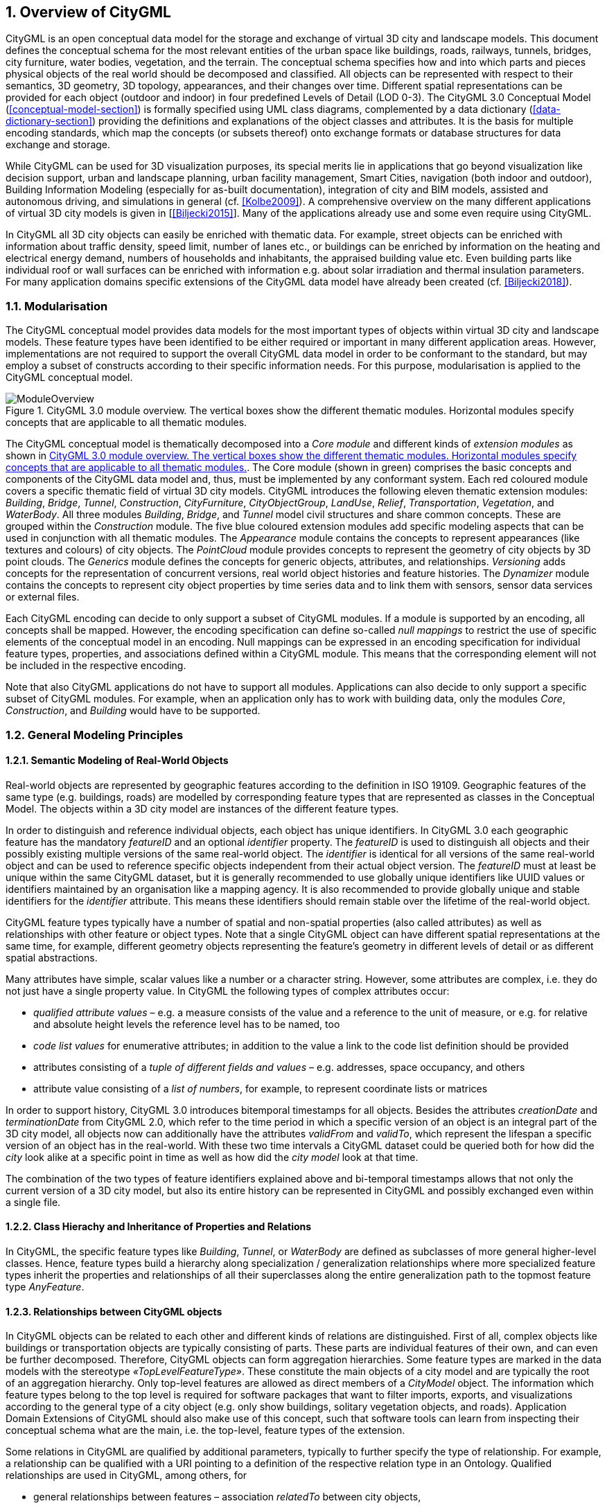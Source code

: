:sectnums:

[[overview-section]]
== Overview of CityGML

CityGML is an open conceptual data model for the storage and exchange of virtual 3D city and landscape models. This document defines the conceptual schema for the most relevant entities of the urban space like buildings, roads, railways, tunnels, bridges, city furniture, water bodies, vegetation, and the terrain. The conceptual schema specifies how and into which parts and pieces physical objects of the real world should be decomposed and classified. All objects can be represented with respect to their semantics, 3D geometry, 3D topology, appearances, and their changes over time. Different spatial representations can be provided for each object (outdoor and indoor) in four predefined Levels of Detail (LOD 0-3). The CityGML 3.0 Conceptual Model (<<conceptual-model-section>>) is formally specified using UML class diagrams, complemented by a data dictionary (<<data-dictionary-section>>) providing the definitions and explanations of the object classes and attributes. It is the basis for multiple encoding standards, which map the concepts (or subsets thereof) onto exchange formats or database structures for data exchange and storage.

While CityGML can be used for 3D visualization purposes, its special merits lie in applications that go beyond visualization like decision support, urban and landscape planning, urban facility management, Smart Cities, navigation (both indoor and outdoor), Building Information Modeling (especially for as-built documentation), integration of city and BIM models, assisted and autonomous driving, and simulations in general (cf. <<Kolbe2009>>). A comprehensive overview on the many different applications of virtual 3D city models is given in [<<Biljecki2015>>]. Many of the applications already use and some even require using CityGML.

In CityGML all 3D city objects can easily be enriched with thematic data. For example, street objects can be enriched with information about traffic density, speed limit, number of lanes etc., or buildings can be enriched by information on the heating and electrical energy demand, numbers of households and inhabitants, the appraised building value etc. Even building parts like individual roof or wall surfaces can be enriched with information e.g. about solar irradiation and thermal insulation parameters. For many application domains specific extensions of the CityGML data model have already been created (cf. <<Biljecki2018>>).

[[overview-section-modularisation]]
=== Modularisation

The CityGML conceptual model provides data models for the most important types of objects within virtual 3D city and landscape models. These feature types have been identified to be either required or important in many different application areas. However, implementations are not required to support the overall CityGML data model in order to be conformant to the standard, but may employ a subset of constructs according to their specific information needs. For this purpose, modularisation is applied to the CityGML conceptual model.

[[figure-moduleoverview]]
.CityGML 3.0 module overview. The vertical boxes show the different thematic modules. Horizontal modules specify concepts that are applicable to all thematic modules.
image::images/ModuleOverview.png[]

The CityGML conceptual model is thematically decomposed into a _Core module_ and different kinds of _extension modules_ as shown in <<figure-moduleoverview>>. The Core module (shown in green) comprises the basic concepts and components of the CityGML data model and, thus, must be implemented by any conformant system. Each red coloured module covers a specific thematic field of virtual 3D city models. CityGML introduces the following eleven thematic extension modules: _Building_, _Bridge_, _Tunnel_, _Construction_, _CityFurniture_, _CityObjectGroup_, _LandUse_, _Relief_, _Transportation_, _Vegetation_, and _WaterBody_. All three modules _Building_, _Bridge_, and _Tunnel_ model civil structures and share common concepts. These are grouped within the _Construction_ module. The five blue coloured extension modules add specific modeling aspects that can be used in conjunction with all thematic modules. The _Appearance_ module contains the concepts to represent appearances (like textures and colours) of city objects. The _PointCloud_ module provides concepts to represent the geometry of city objects by 3D point clouds. The _Generics_ module defines the concepts for generic objects, attributes, and relationships. _Versioning_ adds concepts for the representation of concurrent versions, real world object histories and feature histories. The _Dynamizer_ module contains the concepts to represent city object properties by time series data and to link them with sensors, sensor data services or external files.

Each CityGML encoding can decide to only support a subset of CityGML modules. If a module is supported by an encoding, all concepts shall be mapped. However, the encoding specification can define so-called _null mappings_ to restrict the use of specific elements of the conceptual model in an encoding. Null mappings can be expressed in an encoding specification for individual feature types, properties, and associations defined within a CityGML module. This means that the corresponding element will not be included in the respective encoding.

Note that also CityGML applications do not have to support all modules. Applications can also decide to only support a specific subset of CityGML modules. For example, when an application only has to work with building data, only the modules _Core_, _Construction_, and _Building_ would have to be supported.

=== General Modeling Principles

[[overview-section-semantic-modeling]]
==== Semantic Modeling of Real-World Objects

Real-world objects are represented by geographic features according to the definition in ISO 19109. Geographic features of the same type (e.g. buildings, roads) are modelled by corresponding feature types that are represented as classes in the Conceptual Model. The objects within a 3D city model are instances of the different feature types.

In order to distinguish and reference individual objects, each object has unique identifiers. In CityGML 3.0 each geographic feature has the mandatory _featureID_ and an optional _identifier_ property. The _featureID_ is used to distinguish all objects and their possibly existing multiple versions of the same real-world object. The _identifier_ is identical for all versions of the same real-world object and can be used to reference specific objects independent from their actual object version. The _featureID_ must at least be unique within the same CityGML dataset, but it is generally recommended to use globally unique identifiers like UUID values or identifiers maintained by an organisation like a mapping agency. It is also recommended to provide globally unique and stable identifiers for the _identifier_ attribute. This means these identifiers should remain stable over the lifetime of the real-world object.

CityGML feature types typically have a number of spatial and non-spatial properties (also called attributes) as well as relationships with other feature or object types. Note that a single CityGML object can have different spatial representations at the same time, for example, different geometry objects representing the feature's geometry in different levels of detail or as different spatial abstractions.

Many attributes have simple, scalar values like a number or a character string. However, some attributes are complex, i.e.  they do not just have a single property value. In CityGML the following types of complex attributes occur:

* _qualified attribute values_ – e.g. a measure consists of the value and a reference to the unit of measure, or e.g. for relative and absolute height levels the reference level has to be named, too
* _code list values_ for enumerative attributes; in addition to the value a link to the code list definition should be provided
* attributes consisting of a _tuple of different fields and values_ – e.g. addresses, space occupancy, and others
* attribute value consisting of a _list of numbers_, for example, to represent coordinate lists or matrices

In order to support history, CityGML 3.0 introduces bitemporal timestamps for all objects. Besides the attributes _creationDate_ and _terminationDate_ from CityGML 2.0, which refer to the time period in which a specific version of an object is an integral part of the 3D city model, all objects now can additionally have the attributes _validFrom_ and _validTo_, which represent the lifespan a specific version of an object has in the real-world. With these two time intervals a CityGML dataset could be queried both for how did the _city_ look alike at a specific point in time as well as how did the _city model_ look at that time.

The combination of the two types of feature identifiers explained above and bi-temporal timestamps allows that not only the current version of a 3D city model, but also its entire history can be represented in CityGML and possibly exchanged even within a single file.

==== Class Hierachy and Inheritance of Properties and Relations

In CityGML, the specific feature types like __Building__, __Tunnel__, or _WaterBody_ are defined as subclasses of more general higher-level classes. Hence, feature types build a hierarchy along specialization / generalization relationships where more specialized feature types inherit the properties and relationships of all their superclasses along the entire generalization path to the topmost feature type __AnyFeature__.

==== Relationships between CityGML objects

In CityGML objects can be related to each other and different kinds of relations are distinguished. First of all, complex objects like buildings or transportation objects are typically consisting of parts. These parts are individual features of their own, and can even be further decomposed. Therefore, CityGML objects can form aggregation hierarchies. Some feature types are marked in the data models with the stereotype _&#171;TopLevelFeatureType&#187;_. These constitute the main objects of a city model and are typically the root of an aggregation hierarchy. Only top-level features are allowed as direct members of a _CityModel_ object. The information which feature types belong to the top level is required for software packages that want to filter imports, exports, and visualizations according to the general type of a city object (e.g. only show buildings, solitary vegetation objects, and roads). Application Domain Extensions of CityGML should also make use of this concept, such that software tools can learn from inspecting their conceptual schema what are the main, i.e. the top-level, feature types of the extension.

Some relations in CityGML are qualified by additional parameters, typically to further specify the type of relationship. For example, a relationship can be qualified with a URI pointing to a definition of the respective relation type in an Ontology. Qualified relationships are used in CityGML, among others, for

* general relationships between features – association _relatedTo_ between city objects,
* user-defined aggregations using _CityObjectGroup_ – this relation allows also for recursive aggregations,
* external references – linking of city objects with corresponding entities from external resources like objects in a cadastre or within a BIM dataset.

The CityGML conceptual model contains many relationships that are specifically defined between certain feature types. For example, there is the _boundary_ relationship from 3D volumetric objects to its thematically differentiated 3D boundary surfaces. Another example is the _generalizesTo_ relation between feature instances that represent objects on different generalisation levels.

In CityGML 3.0 there are new associations to express topologic, geometric, and semantic relations between all kinds of city objects. For example, it can be expressed that two rooms are adjacent or that one interior building installation (like a curtain rail) is overlapping with the spaces of two connected rooms. It can also be expressed that two wall surfaces are parallel and two others are orthogonal. Also distances between objects could be represented explicitly using geometric relations. In addition to spatial relations logical relations can be expressed.

==== Definition of the Semantics for all Classes, Properties, and Relations

The meanings of all elements defined in the CityGML conceptual data model are normatively specified in the data dictionary in <<data-dictionary-section>>.

=== Representation of Spatial Properties

==== Geometry and Topology

Spatial properties of all CityGML feature types are represented using the geometry classes defined in ISO 19107. Spatial representations can have 0-, 1-, 2-, or 3-dimensional extents depending on the respective feature type and Levels of Detail (LOD; the LOD concept is discussed in <<overview-section-levelsofdetail>> and <<geometry-lod-section>>). With only a few exceptions, all geometries must use 3D coordinate values. Besides primitive geometries like single points, curves, surfaces, and solids, CityGML makes use of different kinds of aggregations of geometries like spatial aggregates (_MultiPoint_, _MultiCurve_, _MultiSurface_, _MultiSolid_) and composites (_CompositeCurve_, _CompositeSurface_, _CompositeSolid_). Volumetric shapes are represented in ISO 19107 according to the so-called _Boundary Representation_ (B-Rep, for explanation see <<Foley2002>>) only.

The CityGML conceptual model does not put any restriction on the usage of specific geometry types as defined in ISO 19107. For example, 3D surfaces could be represented in a dataset using 3D polygons, 3D meshes – i.e. as triangulated irregular networks, or by non-uniform rational B-spline surfaces (NURBS). However, an encoding may restrict the usage of geometry types. For example, curved lines like B-splines or clothoids, or curved surfaces like NURBS could be disallowed by explicitly defining _null encodings_ for these concepts in the encoding specification (c.f. <<overview-section-modularisation>> above).

Note that the conceptual schema of ISO 19107 allows that composite geometries can be given by a recursive aggregation for every primitive type of the corresponding dimension. This aggregation schema allows the definition of nested aggregations (hierarchy of components). For example, a building geometry (_CompositeSolid_) can be composed of the house geometry (_CompositeSolid_) and the garage geometry (_Solid_), while the house’s geometry is further decomposed into the roof geometry (_Solid_) and the geometry of the house body (_Solid_). This is illustrated in <<figure-recursiveaggregation>>.

[[figure-recursiveaggregation]]
.Recursive aggregation of objects and geometries in CityGML (graphic: IGG Uni Bonn).
image::images/RecursiveAggregation.png[]

While CityGML does not employ the topology classes from ISO 19107, topological relations between geometries can be established by sharing geometries (typically parts of the boundary) between different geometric objects. One part of real-world space can be represented only once by a geometry object and is referenced by all features or more complex geometries which are defined or bounded by this geometry object. Thus redundancy can be avoided and explicit topological relations between parts are maintained.

Basically, there are three cases for sharing geometries: First, two different semantic objects may be spatially represented by the same geometry object. For example, if a foot path is both a transportation feature and a vegetation feature, the surface geometry defining the path is referenced both, by the transportation object and by the vegetation object. Second, a geometry object may be shared between a feature and another geometry. A geometry defining a wall of a building may be referenced twice: by the solid geometry defining the geometry of the building, and by the wall feature. Third, two geometries may reference the same geometry, which is in the boundary of both. For example, a building and an adjacent garage may be represented by two solids. The surface describing the area where both solids touch may be represented only once and it is referenced by both solids. As it can be seen from <<figure-recursiveaggregation>>, this requires partitioning of the respective surfaces. In general, B-Rep only considers visible surfaces. However, to make topological adjacency explicit and to allow the possibility of deletion of one part of a composed object without leaving holes in the remaining aggregate touching elements are included. Whereas touching is allowed, permeation of objects is not in order to avoid the multiple representation of the same space.

Another example for sharing geometry objects that are members of the boundaries in different higher-dimensional geometry objects is the sharing of point geometries or curve geometries, which make up the outer and inner boundaries of a polygon. This would allow that each point is only represented once, and different polygons could reference this point geometry. The same applies to the representation of curves for transportation objects like roads, whose end points could be shared e.g. between different road segments to topologically connect them.

Note that the use of topology in CityGML datasets by sharing geometries is optional. Furthermore, an encoding of the CityGML conceptual model might restrict the usage of shared geometries. For example, it might only be allowed to share identical (support) points from different 3D polygons or only entire polygons can be shared between touching solids (like shown in <<figure-recursiveaggregation>>).

==== Prototypic Objects / Scene Graph Concepts

In CityGML, objects of equal shape like trees and other vegetation objects, traffic lights and traffic signs can be represented as prototypes which are instantiated multiple times at different locations (see <<figure-prototypicshapes>>). The geometry of prototypes is defined in local coordinate systems. Every instance is represented by a reference to the prototype, a base point in the world coordinate reference system and a transformation matrix that facilitates scaling, rotation, and translation of the prototype. The principle is adopted from the concept of scene graphs used in computer graphics standards like X3D and COLLADA. Since the ISO 19107 geometry model does not provide support for scene graph concepts, the CityGML class ImplicitGeometry has been introduced (for further description see <<space-concepts-section>>). The prototype geometry can be represented using ISO 19107 geometry objects or by referencing an external file containing the geometry in another data format like X3D or COLLADA.

[[figure-prototypicshapes]]
.Examples of prototypic shapes (source: Rheinmetall Defence Electronics).
image::images/PrototypicShapes.png[]

==== Point Cloud Representation

In addition to the spatial representations defined in the Core module, the geometry of physical spaces and of thematic surfaces can now also be provided by 3D point clouds using MultiPoint geometry. This allows, for example, to spatially represent the building hull, a room within a building or a single wall surface just by a point cloud. All thematic feature types including transportation objects, vegetation, city furniture, etc. can be spatially represented by point clouds, too. In this way, the ClearanceSpace of a road or railway could, for instance, be modelled directly from the result of a mobile laser scanning campaign. Point clouds can either be included in a CityGML dataset or just reference an external file of some common types such as LAS or LAZ.

==== Coordinate Reference Systems

CityGML is about 3D city and landscape models. This means that nearly all geometries use 3D coordinates, where each single point and also the points defining the boundaries of surfaces and solids have three coordinate values (x,y,z) each. Coordinates always have to be given with respect to a coordinate reference system (CRS) that relates them unambiguously with a specific position on Earth. In contrast to CAD or BIM each 3D point is absolutely georeferenced, which makes CityGML especially suitable to represent geographically large extended structures like airports, railways, bridges, dams, where the Earth curvature has a significant effect on the object’s geometry (for further explanations see <<Kaden2017>>).

In most CRS the (x,y) coordinates refer to the horizontal position of a point on the Earth’s surface. The z coordinate typically refers to the vertical height over (or under) the reference surface. Note that it depends on the chosen CRS whether x and y are given as angular values like latitude and longitude or as distance values in meters or feet. In general, all kinds of 3D coordinate reference systems (CRS) according to ISO 19111 can be used. This includes global as well as national reference systems using geocentric, geodetic, or projected coordinate systems.

[[overview-section-coremodel]]
=== CityGML Core Model: Space Concept, Levels of Detail, Special Spatial Types

==== Spaces and Space Boundaries

In CityGML 3.0, a clear semantic distinction of spatial features is introduced by mapping all city objects onto the semantic concepts of spaces and space boundaries. A Space is an entity of volumetric extent in the real world. Buildings, water bodies, trees, rooms, and traffic spaces are examples for such entities with volumetric extent. A Space Boundary is an entity with areal extent in the real world. Space Boundaries delimit and connect Spaces. Examples are the wall surfaces and roof surfaces that bound a building; the water surface as boundary between the water body and air; the road surface as boundary between the ground and the traffic space; or the digital terrain model representing the space boundary between the over- and underground space.

To obtain a more precise definition of spaces, they are further subdivided into physical spaces and logical spaces. Physical spaces are spaces that are fully or partially bounded by physical objects. Buildings and rooms, for instance, are physical spaces as they are bounded by walls and slabs. Traffic spaces of roads are physical spaces as they are bounded by road surfaces against the ground. Logical spaces, in contrast, are spaces that are not necessarily bounded by physical objects, but are defined according to thematic considerations. Depending on the application, logical spaces can also be bounded by non-physical, i.e. virtual boundaries and they can represent aggregations of physical spaces. A building unit, for instance, is a logical space as it aggregates specific rooms to flats, the rooms being the physical spaces that are bounded by wall surfaces, whereas the aggregation as a whole is being delimited by a virtual boundary. Other examples are city districts which are bounded by virtual vertically extruded administrative boundaries; public spaces vs. Security zones in airports; or city zones with specific regulations stemming from urban planning. The definition of physical and logical spaces and of corresponding physical and virtual boundaries is in line with the discussion in [<<Smith2000>>] on the difference between bona fide and fiat boundaries to bound objects. Bona fide boundaries are physical boundaries; they correspond to the physical boundaries of physical spaces in CityGML 3.0. In contrast, fiat boundaries are man-made boundaries; they are equivalent to the virtual boundaries of logical spaces.

Physical spaces, in turn, are further classified into occupied spaces and unoccupied spaces. Occupied spaces represent physical volumetric objects that occupy space in the urban environment. Examples for occupied spaces are buildings, bridges, trees, city furniture, and water bodies. Occupying space means that some space is blocked by these volumetric objects; for instance, the space blocked by the building in <<figure-occupiedandunoccupiedspaces>> cannot be used any more for driving through this space or placing a tree on that space. In contrast, unoccupied spaces represent physical volumetric entities that do not occupy space in the urban environment, i.e. no space is blocked by these volumetric objects. Examples for unoccupied spaces are building rooms and traffic spaces. There is a risk of misunderstanding the term OccupiedSpace. However, we decided to use the term anyway, as it is established in the field of robotics for over three decades [<<Elfes1989>>]. The navigation of mobile robots makes use of a so-called occupancy map that marks areas that are occupied by matter and, thus, are not navigable for robots.

[[figure-occupiedandunoccupiedspaces]]
.Occupied and unoccupied spaces
image::images/OccupiedAndUnoccupiedSpaces.png[]

The new space concept offers several advantages:

* In CityGML 3.0, all geometric representations are defined in the Core module only. This makes (a) data models of the thematic modules simpler as they no longer need to be associated directly with the geometry classes, and (b) implementation easier as all spatial concepts have only to be implemented once in the Core module and all thematic modules like Building, Relief, WaterBody, etc. are inheriting them.
* The space concept supports the expression of explicit topological, geometrical, and thematic relations between spaces and spaces, spaces and space boundaries, and space boundaries and space boundaries. Thus, implementing the checking of geometric-topological consistency will become easier, because most checks can be expressed and performed on the CityGML Core module and then automatically apply to all thematic modules
* For the analysis of navigable spaces (e.g. to generate IndoorGML data from CityGML) algorithms can be defined on the level of the Core module. These algorithms will then work with all CityGML feature classes and also ADEs as they are derived from the Core. The same is true for other applications of 3D city models listed in [<<Biljecki2015>>] such as visibility analyses including shadow casting or solar irradiation analyses.
* Practitioners and developers do not see much of the space concept, because the space and space boundary classes are just abstract classes. Only elements representing objects from concrete subclasses such as Building, BuildingRoom, or TrafficSpace will appear in CityGML data sets.

==== Modeling City Objects by the Composition of Spaces

Semantic objects in CityGML are often composed of parts, i.e. they form multi-level aggregation hierarchies. This also holds for semantic objects representing occupied and unoccupied spaces. In general, two types of compositions can be distinguished:

. *Spatial partitioning*: Semantic objects of either the space type OccupiedSpace or UnoccupiedSpace are subdivided into different parts that are of the same space type as the parent object. Examples are Buildings that can be subdivided into BuildingParts, or Buildings that are partitioned into ConstructiveElements. Buildings as well as BuildingParts and constructiveElements represent OccupiedSpaces. Similarly, Roads can be subdivided into TrafficSpaces and AuxiliaryTrafficSpaces, all objects being UnoccupiedSpaces.
. *Nesting of alternating space types*: Semantic objects of one space type contain objects that are of the opposite space type as the parent object. Examples are Buildings (OccupiedSpace) that contain BuildingRooms (UnoccupiedSpace), BuildingRooms (UnoccupiedSpace) that contain Furniture (OccupiedSpace), and Roads (UnoccupiedSpace) that contain CityFurniture (OccupiedSpace). The categorization of a semantic object into occupied or unoccupied takes place at the level of the object in relation to the parent object. A building is part of a city model; thus, in the first place it occupies urban space within a city. As long as the interior of the building is not modelled in detail, the space covered by the building needs to be considered as occupied and only viewable from the outside. To make the building accessible inside, voids need to be added to the building in the form of building rooms. The rooms add free space to the building interior, i.e. the OccupiedSpace contains now some UnoccupiedSpace. The free space inside the building can, in turn, contain objects that occupy space again, such as furniture or installations. In contrast, roads also occupy urban space in the city; however, this space is initially unoccupied as it is accessible by cars, pedestrian, or cyclists. Adding traffic signs or other city furniture objects to the free space results in specific sections of the road becoming occupied by these objects. Thus, one can also say that occupied spaces are mostly filled with matter; whereas, unoccupied spaces are mostly free of matter and, thus, realise free spaces.

==== Rules for Surface Orientations of OccupiedSpaces and UnoccupiedSpaces

The classification of feature types into OccupiedSpace and UnoccupiedSpace also defines the semantics of the geometries attached to the respective features. For OccupiedSpaces, the attached geometries describe volumes that are (mostly) physically occupied. For UnoccupiedSpaces, the attached geometries describe (or bound) volumes that are (mostly) physically unoccupied. This also has an impact on the required orientation of surface normals for attached thematic surfaces. For OccupiedSpaces, the normal vectors of thematic surfaces must point in the same direction as the surfaces of the outer shell of the volume. For UnoccupiedSpaces, the normal vectors of thematic surfaces must point in the opposite direction as the surfaces of the outer shell of the volume. This means that from the perspective of an observer of a city scene, the surface normals must always be directed towards the observer. In the case of OccupiedSpaces (e.g. Buildings, Furniture), the observer must be located outside the OccupiedSpace for the surface normals being directed towards the observer; whereas in the case of UnoccupiedSpaces (e.g. Rooms, Roads), the observer is typically inside the UnoccupiedSpace.

[[overview-section-levelsofdetail]]
==== Levels of Detail (LOD)

CityGML differentiates four consecutive Levels of Detail (LOD 0-3), where objects become more detailed with increasing LOD regarding their geometry. CityGML datasets can - but do not have to - contain multiple geometries for each object in different LODs simultaneously. The LOD concept facilitates multi-scale modeling, i.e. having varying degrees of spatial abstractions that are appropriate for different applications or visualizations.

The classification of real-world objects into spaces and space boundaries is solely based on the semantics of these objects and not on their used geometry type, as CityGML 3.0 allows various geometrical representations for objects. A building, for instance, can be spatially represented by a 3D solid (e.g. in LOD1), but at the same time, the real-world geometry can also be abstracted by a single point, footprint or roofprint (LOD0), or by a 3D mesh (LOD3). The outer shell of the building may also be semantically decomposed into wall, roof, and ground surfaces. <<figure-buildinglods>> shows different representations of the same real-world building object in different geometric LODs (and appearances).

[[figure-buildinglods]]
.Representation of the same real-world building in the Levels of Detail 0-3.
image::images/BuildingLODs.png[]

The biggest changes between CityGML 3.0 and earlier versions are that

. LOD4 was dropped, because now all feature types can have outdoor and indoor elements in LODs 0-3 (for those city objects where it makes sense like buildings, tunnels, or bridges). This means that the outside shell e.g. of a building could be spatially represented in LOD2 and the indoor elements like rooms, doors, hallways, stairs etc. in LOD1. CityGML can now be used to represent building floor plans, which are LOD0 representations of building interiors (cf. <<Konde2018>>). It is even possible to model the outside shell of a building in LOD1, while representing the interior structure in LOD2 or 3. <<figure-floorplan>> shows different indoor/outdoor representations of a building. Details on the changes to the CityGML LOD concept are provided in [<<Löwner2016>>].
. Levels of Detail are no longer associated with the degree of semantic decomposition of city objects and refer to the spatial representations only. This means that, for example, buildings can have thematic surfaces (like WallSurface, GroundSurface) also in LODs 0 and 1 and windows and doors can be represented in all LODs 0-3. In CityGML 2.0 or earlier thematic surfaces were only allowed starting from LOD2, openings like doors and windows starting from LOD3, and interior rooms and furniture only in LOD4.
. In CityGML 3.0 the geometry representations were moved from the thematic modules to the _Core_ module and are now associated with the semantic concepts of _Spaces_ and _Space Boundaries_. This led to a significant simplification of the data models of the thematic modules. Since all feature types in the thematic modules are defined as subclasses of the space and space boundary classes, they automatically inherit the geometry classes and, thus, no longer require direct associations with them. This also led to a harmonized LOD representation over all CityGML feature types.
. If new feature types are defined in application domain extensions (ADEs) based on the abstract Space and Space Boundary classes from the Core module, they automatically inherit the spatial representations and the LOD concept.

[[figure-floorplan]]
.Floor plan representation (LOD0) of a building (left), combined LOD2 indoor and outdoor representation (right). Image adopted from <<Löwner2016>>.
image::images/Floorplan.png[]

_Spaces_ and all its subclasses like _Building_, _Room_, and _TrafficSpace_ can now be spatially represented by single points in LOD0, multi-surfaces in LOD0/2/3, solids in LOD1/2/3, and multi-curves in LOD2/3. _Space Boundaries_ and all its subclasses such as _WallSurface_, _LandUse_, or _Relief_ can now be represented by multi-surfaces in LOD0/2/3 and as multi-curves in LOD2/3. See <<geometry-lod-section>> for further details on the different Levels of Detail.

==== Closure Surfaces

Objects, which are spatially not represented by a volumetric geometry, must be virtually closed in order to compute their volume (e.g. pedestrian underpasses or airplane hangars). They can be sealed using a specific type of space boundary called ClosureSurface. These are virtual surfaces, which are taken into account, when needed to compute volumes and are neglected, when they are irrelevant or not appropriate, for example in visualisations.

The concept of ClosureSurface can also be employed to model the entrances of subsurface objects. Those objects like tunnels or pedestrian underpasses have to be modelled as closed solids in order to compute their volume, for example in flood simulations. The entrances to subsurface objects also have to be sealed to avoid holes in the digital terrain model (see <<figure-closuresurfaces>>). However, in close-range visualisations the entrance must be treated as open. Thus, closure surfaces are an adequate way to model those entrances.

[[figure-closuresurfaces]]
.Closure surfaces to seal open structures. Passages are subsurface objects (left). The entrance is sealed by a virtual ClosureSurface feature, which is both part of the DTM and the subsurface object (right) (graphic: IGG Uni Bonn).
image::images/ClosureSurfaces.png[]

==== Terrain Intersection Curves

An important issue in city modelling is the integration of 3D objects and the terrain. Problems arise if 3D objects float over or sink into the terrain. This is particularly the case when terrains and 3D objects in different LODs are combined, when the terrain and 3D models are updated independently from each other, or when they come from different data providers [<<Kolbe2003>>]. To overcome this problem, the TerrainIntersectionCurve (TIC) of a 3D object is introduced. These curves denote the exact position, where the terrain touches the 3D object (see <<figure-terrainintersectioncurves>>). TICs can be applied to all CityGML feature types that are derived from AbstractPhysicalSpace, for example, buildings, bridges, tunnels, but also city furniture, vegetation, and generic city objects.

If, for example, a building has a courtyard, the TIC consists of two closed rings: one ring representing the courtyard boundary, and one which describes the building's outer boundary. This information can be used to integrate the building and a terrain by ‘pulling up’ or ‘pulling down’ the surrounding terrain to fit the TerrainIntersectionCurve. The digital terrain model (DTM) may be locally warped to fit the TIC. By this means, the TIC also ensures the correct positioning of textures or the matching of object textures with the DTM. Since the intersection with the terrain may differ depending on the LOD, a 3D object may have different TerrainIntersectionCurves for all LODs.

[[figure-terrainintersectioncurves]]
.TerrainIntersectionCurve for a building (left, black) and a tunnel object (right, white). The tunnel’s hollow space is sealed by a triangulated ClosureSurface (graphic: IGG Uni Bonn).
image::images/TerrainIntersectionCurves.png[]

==== Coherent Semantical-Geometrical Modelling

An important design principle for CityGML is the coherent modelling of semantic objects and their spatial representations. At the semantic level, real-world entities are represented by features, such as buildings, walls, windows, or rooms. The description also includes attributes, relations and aggregation hierarchies (part-whole-relations) between features. Thus the part-of-relationship between features can be derived at the semantic level only, without considering geometry. However, at the spatial level, geometry objects are assigned to features representing their spatial location, shape, and extent. So the model consists of two hierarchies: the semantic and the geometrical in which the corresponding objects are linked by relationships (cf. <<Stadler2007>>). The advantage of this approach is that it can be navigated in both hierarchies and between both hierarchies arbitrarily, for answering thematic and/or geometrical queries or performing analyses.

If both hierarchies exist for a specific object, they must be coherent (i.e. it must be ensured that they match and fit together). For example, if a building is semantically decomposed into wall surfaces, roof surfaces etc., the polygons representing these thematic surfaces (in a specific LOD) must be part of the solid geometry representing the entire building (for the same LOD).

=== Appearances

Information about the appearance of surfaces, i.e. observable properties of the surface, is considered an integral part of virtual 3D city and landscape models in addition to semantics and geometry. Appearance relates to any surface-based theme, e.g. infrared radiation or noise pollution, not just visual properties like RGB texture images. Consequently, data provided by appearances can be used as input for both, presentation of and analysis in virtual 3D city models.

CityGML supports feature appearances for an arbitrary number of themes per city model. Each LOD of a feature can have an individual appearance. Appearances can represent – among others – textures and georeferenced textures. CityGML’s appearance model is packaged within the Appearance module (cf. <<rc_appearance_section>>).

=== Modeling Dynamic Data

In general, city objects can have properties related to their geometry, topology, semantics, and appearance and all of these properties may change over time. For example, a construction event leads to the change in geometry of a building (i.e. addition of a new building floor or demolition of an existing door). The geometry of an object can be further classified according to its shape, location, and extent, which can also change over time. A moving car object involves changing only the location of the car object; however, a flood incident involves variations in the location and shape of water. There might be other properties, which change with respect to thematic data of city objects, e.g. hourly variations in energy or gas consumption of a building or changing the building usage from residential to commercial. Some properties involve changes in appearances over a time period, such as building textures changing over years or traffic cameras recording videos of moving traffic over definite intervals. 3D city models also represent interrelationships between objects and relations may change over time as well. Hence, it is important to consider that the representation of time-varying data is required to be associated with these different properties. A detailed discussion on the requirements of city model applications regarding the support of dynamic data is given in [<<Chaturvedi2019>>].

CityGML 3.0 introduces two concepts to manage dynamic, i.e. time-dependent, properties of city models. The Versioning module manages changes that are slower in nature, e.g. (1) the history or evolution of cities such as construction or demolition of buildings, and (2) managing multiple versions of the city models. The Dynamizer module manages higher-frequent or dynamic variations of object properties, e.g. variations of (1) thematic attributes such as changes of physical quantities (energy demands, temperature, solar irradiation levels), (2) spatial properties such as change of a feature’s geometry, with respect to shape and location (moving objects), and (3) real-time sensor observations. The Dynamizer module allows establishing explicit links from city objects to sensors and sensor data services.

==== Versioning and Histories

The bitemporal timestamps of all CityGML feature types as described in <<overview-section-semantic-modeling>> allow representing the evolution of the real city and its model over time. The new _Versioning_ module extends this by the possibility to represent multiple, concurrent versions of the city model. For that purpose, the module defines two new feature types: 1) _Version_, which can be used to explicitly define named states of the 3D city model and denote all the specific versions of objects belonging to such states. 2) _VersionTransition_, which allows to explicitly link different versions of the 3D city model by describing the reason of change and the modifications applied. Details on the versioning concept are given in [<<Chaturvedi2015>>].

This approach not only facilitates the explicit representation of different city model versions, but also allows distinguishing and referring to different versions of city objects in an interoperable exchange format. All object versions could be stored and exchanged within a single dataset. Software systems could use such a dataset to visualize and work with the different versions simultaneously. The conceptual model also takes into account the management of multiple histories or multiple interpretations of the past of a city, which is required when looking at historical city developments and for archaeological applications. In addition, the Versioning module supports collaborative work, because it provides all functionalities to represent a tree of workspaces as version control systems like _git_ or _SVN_. The Versioning data model handles versions and version transitions as feature types, which allows the version management to be completely handled using the standard OGC Web Feature Service [<<Vretanos2010>>]. No extension of this standard is required to manage the versioning of city models.

==== Dynamizers: Using-Time Series Data for Object Attributes

The new Dynamizer module improves the usability of CityGML for different kinds of simulations as well as to facilitate the integration of devices from the Internet-of-Things (IoT) like sensors with 3D city models. Both, simulations and sensors provide dynamic variations of some measured or simulated properties like, for example, the electricity consumption of a building or the traffic density within a road segment. The variations of the value are typically represented using time-series data. The data sources of the time-series data could be either sensor observations (e.g. from a smart meter), pre-recorded load profiles (e.g. from an energy company), or the results of some simulation run.

[[figure-dynamizers]]
.Dynamizers link timeseries data coming from different sources to specific properties of individual city objects.
image::images/Dynamizers.png[]

As shown in <<figure-dynamizers>>, Dynamizers serve three main purposes:

. Dynamizer is a data structure to represent dynamic values in different and generic ways. Such dynamic values may be given by (1) tabulation of time/value pairs using its _AtomicTimeseries_ class, (2) patterns of time/value pairs based on statistical rules using its _CompositeTimeseries_ class, and (3) retrieving observations directly from external sensor/IoT services using its _SensorConnection_ class. The values can be obtained from sensor services like the OGC Sensor Observation Service or OGC SensorThings API, simulation specific databases, and also external files such as CSV or Excel sheets.
. Dynamizer delivers a method to enhance static city models by dynamic property values. It references a specific property (e.g. spatial, thematic or appearance properties) of a specific object within a 3D city model providing dynamic values overriding the static value of the referenced object attribute.
. Dynamizer objects establish explicit links between sensor/observation data and the respective properties of city model objects that are measured by them. By making such explicit links with city object properties, the semantics of sensor data become implicitly defined by the city model.

Dynamizers are used to inject dynamic variations of city object properties into an otherwise static representation. The advantage in following such approach is that it allows only selected properties of city models to be made dynamic. If an application does not support dynamic data, it simply does not allow/include these special types of features.

Dynamizers have already been implemented as an Application Domain Extension (ADE) for CityGML 2.0 and were employed in the OGC Future City Pilot Phase 1. More details about Dynamizers are given in [<<Chaturvedi2017>>].

=== Extending CityGML

CityGML has been designed as a universal topographic information model that defines object types and attributes which are useful for a broad range of applications. In practical applications the objects within specific 3D city models will most likely contain attributes which are not explicitly modelled in CityGML. Moreover, there might be 3D objects which are not covered by the thematic classes of CityGML. CityGML provides two different concepts to support the exchange of such data: 

. <<rc_generics_section,generic objects and attributes>>,
. <<rc_ade_section,Application Domain Extensions>>.

The concept of generic objects and attributes allows for the extension of CityGML applications during runtime, i.e. any city object may be augmented by additional attributes and relations, whose names, data types, and values can be provided by a running application without requiring to extend the CityGML conceptual schema and the respective encodings. Similarly, features not represented by the predefined thematic classes of the CityGML conceptual model may be modelled and exchanged using generic objects. The generic extensions of CityGML are provided by the _Generics_ module (cf. <<rc_generics_section>>).

Application Domain Extensions (ADE) specify additions to the CityGML conceptual model. Such additions comprise the introduction of new properties to existing CityGML feature types like e.g. the energy demand of a building or the definition of additional feature types. The difference between ADEs and generic objects and attributes is, that an ADE has to be defined in an extra conceptual schema (provided in UML) with its own namespace. Encodings have to be extended accordingly. The advantage of this approach is that the extension is formally specified. Extended CityGML datasets can be validated against the CityGML and the respective ADE schema. ADEs can be defined (and even standardised) by information communities which are interested in specific application fields. More than one ADE can be used simultaneously in the same dataset. Examples for popular ADEs are the Utility Network ADE [<<Becker2011>>; <<Kutzner2018>>] and the Energy ADE [<<Nouvel2015>>; <<Agugiaro2018>>]. A comprehensive overview of CityGML ADEs is given in [<<Biljecki2018>>]. Further details on ADEs are given in <<rc_ade_section>>.

CityGML can also be extended with regard to the allowed values specified in code lists. Many attributes of CityGML types use a code list as data type such as, for instance, the attributes _class_, _usage_, and _function_ of city objects. A code list defines a value domain including a code for each permissible value. In contrast to fixed enumerations, modifications and extensions to the value domain become possible with code lists. The values for all code lists in CityGML have to be defined externally, for example, by adopting classifications from global, national, or industrial standards.

Additional information about the extension features of CityGML can be found in the CityGML 3.0 Users Guide at https://github.com/opengeospatial/CityGML3-Workspace/blob/master/20-066.pdf[https://github.com/opengeospatial/CityGML3-Workspace/blob/master/20-066.pdf].
